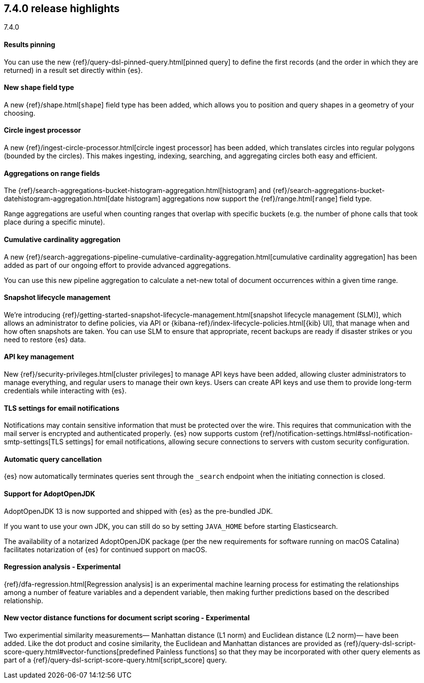 [[release-highlights-7.4.0]]
== 7.4.0 release highlights
++++
<titleabbrev>7.4.0</titleabbrev>
++++

//NOTE: The notable-highlights tagged regions are re-used in the
//Installation and Upgrade Guide

// tag::notable-highlights[]
[float]
==== Results pinning

You can use the new {ref}/query-dsl-pinned-query.html[pinned query]
to define the first records
(and the order in which they are returned)
in a result set directly within {es}.

// end::notable-highlights[]

// tag::notable-highlights[]
[float]
==== New `shape` field type

A new {ref}/shape.html[`shape`] field type has been added,
which allows you to position and query shapes
in a geometry of your choosing.

// end::notable-highlights[]

// tag::notable-highlights[]
[float]
==== Circle ingest processor

A new {ref}/ingest-circle-processor.html[circle ingest processor] has been added,
which translates circles into regular polygons (bounded by the circles).
This makes ingesting, indexing, searching, and aggregating circles both easy and efficient.

// end::notable-highlights[]

// tag::notable-highlights[]
[float]
==== Aggregations on range fields

The {ref}/search-aggregations-bucket-histogram-aggregation.html[histogram]
and {ref}/search-aggregations-bucket-datehistogram-aggregation.html[date histogram]
aggregations now support the {ref}/range.html[`range`] field type.

Range aggregations are useful
when counting ranges that overlap with specific buckets
(e.g. the number of phone calls that took place during a specific minute).

// end::notable-highlights[]

// tag::notable-highlights[]
[float]
==== Cumulative cardinality aggregation

A new {ref}/search-aggregations-pipeline-cumulative-cardinality-aggregation.html[cumulative cardinality aggregation]
has been added
as part of our ongoing effort to provide advanced aggregations.

You can use this new pipeline aggregation
to calculate a net-new total of document occurrences
within a given time range.

// end::notable-highlights[]

// tag::notable-highlights[]
[float]
==== Snapshot lifecycle management

We’re introducing {ref}/getting-started-snapshot-lifecycle-management.html[snapshot lifecycle management (SLM)],
which allows an administrator to define policies, 
via API or {kibana-ref}/index-lifecycle-policies.html[{kib} UI],
that manage when and how often snapshots are taken.
You can use SLM
to ensure that appropriate, recent backups are ready
if disaster strikes
or you need to restore {es} data. 

// end::notable-highlights[]

// tag::notable-highlights[]
[float]
==== API key management

New {ref}/security-privileges.html[cluster privileges] to manage API keys have been added,
allowing cluster administrators to manage everything,
and regular users to manage their own keys.
Users can create API keys
and use them to provide long-term credentials
while interacting with {es}. 

// end::notable-highlights[]

// tag::notable-highlights[]
[float]
==== TLS settings for email notifications

Notifications may contain sensitive information that must be protected over the wire. This requires that communication with the mail server is encrypted and authenticated properly.
{es} now supports custom {ref}/notification-settings.html#ssl-notification-smtp-settings[TLS settings] for email notifications,
allowing secure connections to servers with custom security configuration.

// end::notable-highlights[]

// tag::notable-highlights[]
[float]
==== Automatic query cancellation

{es} now automatically terminates queries
sent through the `_search` endpoint
when the initiating connection is closed.

// end::notable-highlights[]

// tag::notable-highlights[]
[float]
==== Support for AdoptOpenJDK

AdoptOpenJDK 13 is now supported and shipped with {es} as the pre-bundled JDK.

If you want to use your own JDK,
you can still do so by setting `JAVA_HOME` before starting Elasticsearch.

The availability of a notarized AdoptOpenJDK package
(per the new requirements for software running on macOS Catalina)
facilitates notarization of {es} for continued support on macOS. 

// end::notable-highlights[]

// tag::notable-highlights[]
[float]
==== Regression analysis - Experimental

{ref}/dfa-regression.html[Regression analysis] is an experimental machine learning process
for estimating the relationships among a number of feature variables and a dependent variable,
then making further predictions based on the described relationship.

// end::notable-highlights[]

// tag::notable-highlights[]
[float]
==== New vector distance functions for document script scoring - Experimental

Two experimential similarity measurements—
Manhattan distance (L1 norm)
and Euclidean distance (L2 norm)—
have been added.
Like the dot product and cosine similarity,
the Euclidean and Manhattan distances are provided as {ref}/query-dsl-script-score-query.html#vector-functions[predefined Painless functions]
so that they may be incorporated with other query elements
as part of a {ref}/query-dsl-script-score-query.html[script_score] query.

// end::notable-highlights[]

